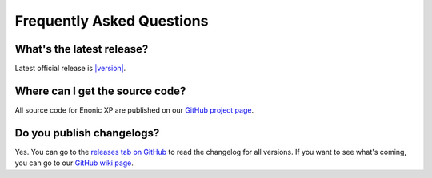 .. _faq:

Frequently Asked Questions
==========================

What's the latest release?
--------------------------

Latest official release is
`|version| <https://github.com/enonic/xp/releases/tag/v|version|>`_.

Where can I get the source code?
----------------------------------

All source code for Enonic XP are published on our
`GitHub project page <https://github.com/enonic/xp>`_.

Do you publish changelogs?
--------------------------

Yes. You can go to the
`releases tab on GitHub <https://github.com/enonic/xp/releases>`_
to read the changelog for all versions. If you want to see what's coming,
you can go to our `GitHub wiki page <https://github.com/enonic/xp/wiki>`_.

    

